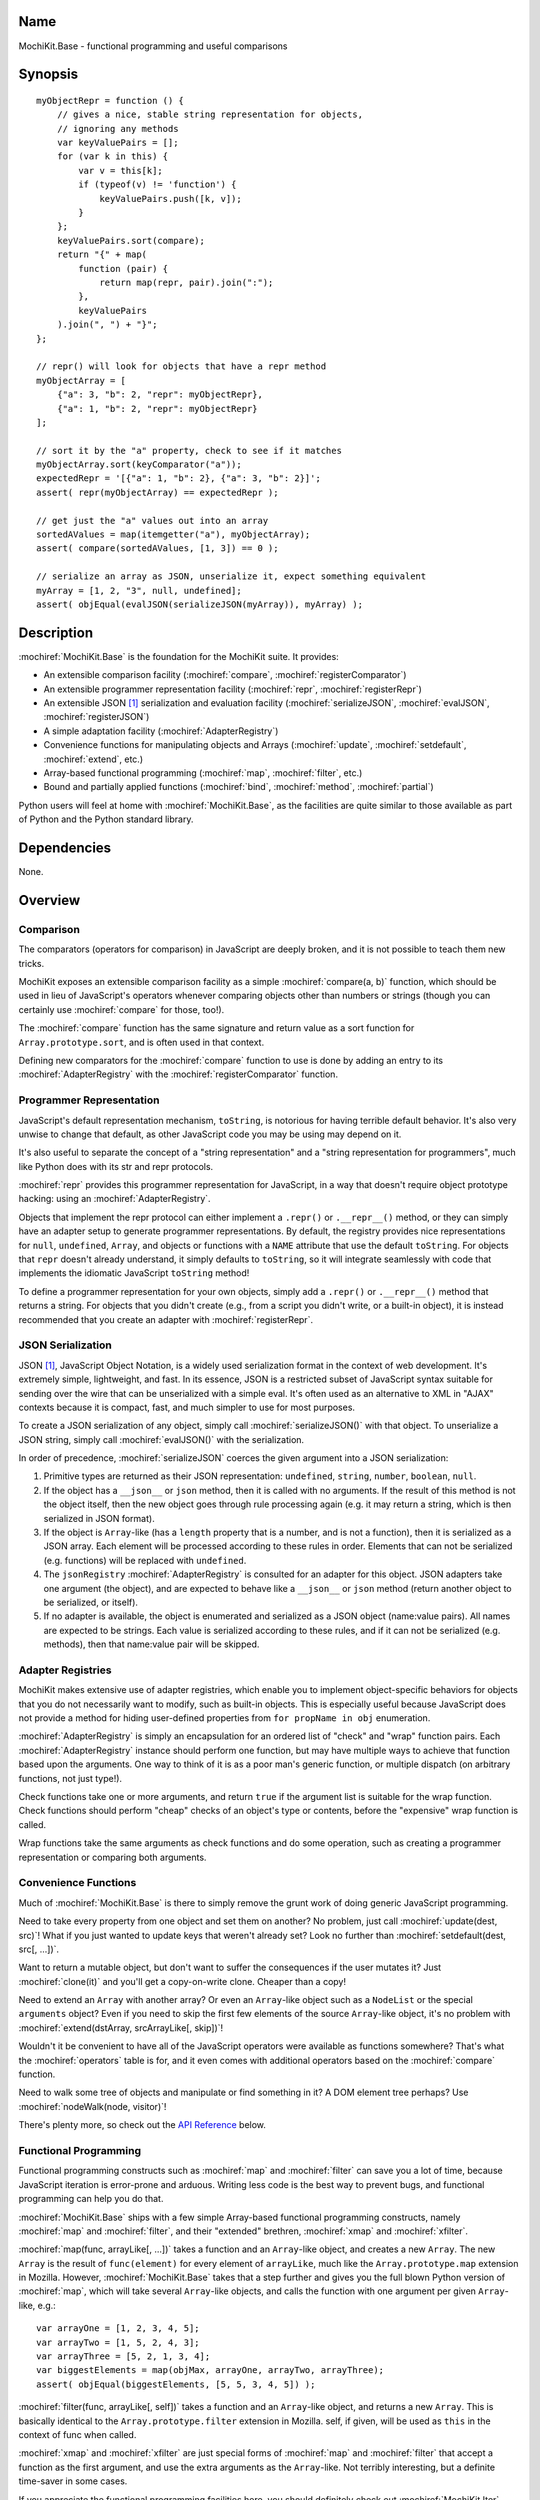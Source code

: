 .. title:: MochiKit.Base - functional programming and useful comparisons

Name
====

MochiKit.Base - functional programming and useful comparisons


Synopsis
========

::

    myObjectRepr = function () {
        // gives a nice, stable string representation for objects,
        // ignoring any methods
        var keyValuePairs = [];
        for (var k in this) {
            var v = this[k];
            if (typeof(v) != 'function') {
                keyValuePairs.push([k, v]);
            }
        };
        keyValuePairs.sort(compare);
        return "{" + map(
            function (pair) {
                return map(repr, pair).join(":");
            },
            keyValuePairs
        ).join(", ") + "}";
    };

    // repr() will look for objects that have a repr method
    myObjectArray = [
        {"a": 3, "b": 2, "repr": myObjectRepr},
        {"a": 1, "b": 2, "repr": myObjectRepr}
    ];

    // sort it by the "a" property, check to see if it matches
    myObjectArray.sort(keyComparator("a"));
    expectedRepr = '[{"a": 1, "b": 2}, {"a": 3, "b": 2}]';
    assert( repr(myObjectArray) == expectedRepr );

    // get just the "a" values out into an array
    sortedAValues = map(itemgetter("a"), myObjectArray);
    assert( compare(sortedAValues, [1, 3]) == 0 );

    // serialize an array as JSON, unserialize it, expect something equivalent
    myArray = [1, 2, "3", null, undefined];
    assert( objEqual(evalJSON(serializeJSON(myArray)), myArray) );


Description
===========

:mochiref:`MochiKit.Base` is the foundation for the MochiKit suite.
It provides:

-   An extensible comparison facility
    (:mochiref:`compare`, :mochiref:`registerComparator`)
-   An extensible programmer representation facility
    (:mochiref:`repr`, :mochiref:`registerRepr`)
-   An extensible JSON [1]_ serialization and evaluation facility
    (:mochiref:`serializeJSON`, :mochiref:`evalJSON`,
    :mochiref:`registerJSON`)
-   A simple adaptation facility (:mochiref:`AdapterRegistry`)
-   Convenience functions for manipulating objects and Arrays
    (:mochiref:`update`, :mochiref:`setdefault`, :mochiref:`extend`, etc.)
-   Array-based functional programming
    (:mochiref:`map`, :mochiref:`filter`, etc.)
-   Bound and partially applied functions
    (:mochiref:`bind`, :mochiref:`method`, :mochiref:`partial`)

Python users will feel at home with :mochiref:`MochiKit.Base`, as the
facilities are quite similar to those available as part of Python and
the Python standard library.


Dependencies
============

None.


Overview
========

Comparison
----------

The comparators (operators for comparison) in JavaScript are deeply
broken, and it is not possible to teach them new tricks.

MochiKit exposes an extensible comparison facility as a simple
:mochiref:`compare(a, b)` function, which should be used in lieu of
JavaScript's operators whenever comparing objects other than numbers
or strings (though you can certainly use :mochiref:`compare` for
those, too!).

The :mochiref:`compare` function has the same signature and return
value as a sort function for ``Array.prototype.sort``, and is often
used in that context.

Defining new comparators for the :mochiref:`compare` function to use
is done by adding an entry to its :mochiref:`AdapterRegistry` with the
:mochiref:`registerComparator` function.


Programmer Representation
-------------------------

JavaScript's default representation mechanism, ``toString``, is
notorious for having terrible default behavior. It's also very unwise
to change that default, as other JavaScript code you may be using may
depend on it.

It's also useful to separate the concept of a "string representation"
and a "string representation for programmers", much like Python does
with its str and repr protocols.

:mochiref:`repr` provides this programmer representation for
JavaScript, in a way that doesn't require object prototype hacking:
using an :mochiref:`AdapterRegistry`.

Objects that implement the repr protocol can either implement a
``.repr()`` or ``.__repr__()`` method, or they can simply have an
adapter setup to generate programmer representations. By default, the
registry provides nice representations for ``null``, ``undefined``,
``Array``, and objects or functions with a ``NAME`` attribute that use
the default ``toString``. For objects that ``repr`` doesn't already
understand, it simply defaults to ``toString``, so it will integrate
seamlessly with code that implements the idiomatic JavaScript
``toString`` method!

To define a programmer representation for your own objects, simply add
a ``.repr()`` or ``.__repr__()`` method that returns a string. For
objects that you didn't create (e.g., from a script you didn't write,
or a built-in object), it is instead recommended that you create an
adapter with :mochiref:`registerRepr`.


JSON Serialization
------------------

JSON [1]_, JavaScript Object Notation, is a widely used serialization
format in the context of web development. It's extremely simple,
lightweight, and fast. In its essence, JSON is a restricted subset of
JavaScript syntax suitable for sending over the wire that can be
unserialized with a simple eval. It's often used as an alternative to
XML in "AJAX" contexts because it is compact, fast, and much simpler
to use for most purposes.

To create a JSON serialization of any object, simply call
:mochiref:`serializeJSON()` with that object. To unserialize a JSON
string, simply call :mochiref:`evalJSON()` with the serialization.

In order of precedence, :mochiref:`serializeJSON` coerces the given
argument into a JSON serialization:

1.  Primitive types are returned as their JSON representation:
    ``undefined``, ``string``, ``number``, ``boolean``, ``null``.
2.  If the object has a ``__json__`` or ``json`` method, then it is
    called with no arguments. If the result of this method is not the
    object itself, then the new object goes through rule processing
    again (e.g. it may return a string, which is then serialized in
    JSON format).
3.  If the object is ``Array``-like (has a ``length`` property that is
    a number, and is not a function), then it is serialized as a JSON
    array.  Each element will be processed according to these rules in
    order.  Elements that can not be serialized (e.g. functions) will
    be replaced with ``undefined``.
4.  The ``jsonRegistry`` :mochiref:`AdapterRegistry` is consulted for
    an adapter for this object. JSON adapters take one argument (the
    object), and are expected to behave like a ``__json__`` or
    ``json`` method (return another object to be serialized, or
    itself).
5.  If no adapter is available, the object is enumerated and
    serialized as a JSON object (name:value pairs). All names are
    expected to be strings.  Each value is serialized according to
    these rules, and if it can not be serialized (e.g. methods), then
    that name:value pair will be skipped.


Adapter Registries
------------------

MochiKit makes extensive use of adapter registries, which enable you
to implement object-specific behaviors for objects that you do not
necessarily want to modify, such as built-in objects. This is
especially useful because JavaScript does not provide a method for
hiding user-defined properties from ``for propName in obj``
enumeration.

:mochiref:`AdapterRegistry` is simply an encapsulation for an ordered
list of "check" and "wrap" function pairs. Each
:mochiref:`AdapterRegistry` instance should perform one function, but
may have multiple ways to achieve that function based upon the
arguments. One way to think of it is as a poor man's generic function,
or multiple dispatch (on arbitrary functions, not just type!).

Check functions take one or more arguments, and return ``true`` if the
argument list is suitable for the wrap function. Check functions
should perform "cheap" checks of an object's type or contents, before
the "expensive" wrap function is called.

Wrap functions take the same arguments as check functions and do some
operation, such as creating a programmer representation or comparing
both arguments.


Convenience Functions
---------------------

Much of :mochiref:`MochiKit.Base` is there to simply remove the grunt
work of doing generic JavaScript programming.

Need to take every property from one object and set them on another?
No problem, just call :mochiref:`update(dest, src)`! What if you just
wanted to update keys that weren't already set? Look no further than
:mochiref:`setdefault(dest, src[, ...])`.

Want to return a mutable object, but don't want to suffer the
consequences if the user mutates it? Just :mochiref:`clone(it)` and
you'll get a copy-on-write clone. Cheaper than a copy!

Need to extend an ``Array`` with another array? Or even an
``Array``-like object such as a ``NodeList`` or the special
``arguments`` object? Even if you need to skip the first few elements
of the source ``Array``-like object, it's no problem with
:mochiref:`extend(dstArray, srcArrayLike[, skip])`!

Wouldn't it be convenient to have all of the JavaScript operators were
available as functions somewhere? That's what the
:mochiref:`operators` table is for, and it even comes with additional
operators based on the :mochiref:`compare` function.

Need to walk some tree of objects and manipulate or find something in
it?  A DOM element tree perhaps? Use :mochiref:`nodeWalk(node,
visitor)`!

There's plenty more, so check out the `API Reference`_ below.


Functional Programming
----------------------

Functional programming constructs such as :mochiref:`map` and
:mochiref:`filter` can save you a lot of time, because JavaScript
iteration is error-prone and arduous. Writing less code is the best
way to prevent bugs, and functional programming can help you do that.

:mochiref:`MochiKit.Base` ships with a few simple Array-based
functional programming constructs, namely :mochiref:`map` and
:mochiref:`filter`, and their "extended" brethren, :mochiref:`xmap`
and :mochiref:`xfilter`.

:mochiref:`map(func, arrayLike[, ...])` takes a function and an
``Array``-like object, and creates a new ``Array``. The new ``Array``
is the result of ``func(element)`` for every element of ``arrayLike``,
much like the ``Array.prototype.map`` extension in Mozilla. However,
:mochiref:`MochiKit.Base` takes that a step further and gives you the
full blown Python version of :mochiref:`map`, which will take several
``Array``-like objects, and calls the function with one argument per
given ``Array``-like, e.g.::

   var arrayOne = [1, 2, 3, 4, 5];
   var arrayTwo = [1, 5, 2, 4, 3];
   var arrayThree = [5, 2, 1, 3, 4];
   var biggestElements = map(objMax, arrayOne, arrayTwo, arrayThree);
   assert( objEqual(biggestElements, [5, 5, 3, 4, 5]) );

:mochiref:`filter(func, arrayLike[, self])` takes a function and an
``Array``-like object, and returns a new ``Array``.  This is basically
identical to the ``Array.prototype.filter`` extension in
Mozilla. self, if given, will be used as ``this`` in the context of
func when called.

:mochiref:`xmap` and :mochiref:`xfilter` are just special forms of
:mochiref:`map` and :mochiref:`filter` that accept a function as the
first argument, and use the extra arguments as the ``Array``-like. Not
terribly interesting, but a definite time-saver in some cases.

If you appreciate the functional programming facilities here, you
should definitely check out :mochiref:`MochiKit.Iter`, which provides
full blown iterators, :mochiref:`MochiKit.Iter.range`,
:mochiref:`MochiKit.Iter.reduce`, and a near-complete port of Python's
itertools [2]_ module, with some extra stuff thrown in for good
measure!


Bound and Partial Functions
---------------------------

JavaScript's method-calling special form and lack of bound functions
(functions that know what ``this`` should be) are one of the first
stumbling blocks that programmers new to JavaScript face. The
:mochiref:`bind(func, self)` method fixes that right up by returning a
new function that calls func with the right ``this``.

In order to take real advantage of all this fancy functional
programming stuff, you're probably going to want partial
application. This allows you to create a new function from an existing
function that remembers some of the arguments.  For example, if you
wanted to compare a given object to a slew of other objects, you could
do something like this::

    compareWithOne = partial(compare, 1);
    results = map(compareWithOne, [0, 1, 2, 3]);
    assert( objEqual(results, [-1, 0, 1, 1]) );

One of the better uses of partial functions is in
:mochiref:`MochiKit.DOM`, which is certainly a must-see for those of
you creating lots of DOM elements with JavaScript!


API Reference
=============

Errors
------

:mochidef:`NotFound`:

    A singleton error raised when no suitable adapter is found

    *Availability*:
        Available in MochiKit 1.3.1+


Constructors
------------

:mochidef:`AdapterRegistry`:

    A registry to facilitate adaptation.

    All ``check``/``wrap`` function pairs in a given registry should
    take the same number of arguments.

    *Availability*:
        Available in MochiKit 1.3.1+


:mochidef:`AdapterRegistry.prototype.register(name, check, wrap[, override])`:

    ``name``:
        a unique identifier used to identify this adapter so that it
        may be unregistered.

    ``check``:
        function that should return ``true`` if the given arguments
        are appropriate for the ``wrap`` function.

    ``wrap``:
        function that takes the same parameters as ``check`` and does
        the adaptation.  Every ``wrap``/``check`` function pair in the
        registry should have the same number of arguments.

    ``override``:
        if ``true``, the ``check`` function will be
        given highest priority. Otherwise, the lowest.

    *Availability*:
        Available in MochiKit 1.3.1+


:mochidef:`AdapterRegistry.prototype.match(obj[, ...])`:

    Find an adapter for the given arguments by calling every ``check``
    function until one returns ``true``.

    If no suitable adapter is found, throws :mochiref:`NotFound`.

    *Availability*:
        Available in MochiKit 1.3.1+


:mochidef:`AdapterRegistry.prototype.unregister(name)`:

    Remove a named adapter from the registry

    *Availability*:
        Available in MochiKit 1.3.1+


:mochidef:`NamedError`:

    Convenience constructor for creating new errors
    (e.g. :mochiref:`NotFound`)

    *Availability*:
        Available in MochiKit 1.3.1+


Functions
---------

:mochidef:`arrayEqual(self, arr)`:

    Compare the arrays ``self`` and ``arr`` for equality using
    ``compare`` on each element. Uses a fast-path for length
    differences.

    *Availability*:
        Available in MochiKit 1.3.1+


:mochidef:`average(lst[, ...])`:

    This function is an alias of :mochiref:`mean()`.

    *Availability*:
        Available in MochiKit 1.3.1+


:mochidef:`bind(func, self[, arg, ...])`:

    Return a copy of ``func`` bound to ``self``. This means whenever
    and however the returned function is called, ``this`` will always
    reference the given ``self``. ``func`` may be either a function
    object, or a string. If it is a string, then ``self[func]`` will
    be used, making these two statements equivalent::

        bind("method", self);
        bind(self.method, self);

    Calling :mochiref:`bind(func, self)` on an already bound function
    will return a new function that is bound to the new ``self``! If
    ``self`` is ``undefined``, then the previous ``self`` is used.  If
    ``self`` is ``null``, then the ``this`` object is used (which may
    or may not be the global object). To force binding to the global
    object, you should pass it explicitly.

    Additional arguments, if given, will be partially applied to the
    function. These three expressions are equivalent and return
    equally efficient functions (:mochiref:`bind` and
    :mochiref:`partial` share the same code path):

    - :mochiref:`bind(oldfunc, self, arg1, arg2)`
    - :mochiref:`bind(partial(oldfunc, arg1, arg2), self)`
    - :mochiref:`partial(bind(oldfunc, self), arg1, arg2)`

    *Availability*:
        Available in MochiKit 1.3.1+


:mochidef:`bindMethods(self)`:

    Replace all functions ``meth`` on ``self`` with
    :mochiref:`bind(meth, self)`.  This emulates Python's bound
    instance methods, where there is no need to worry about preserving
    ``this`` when the method is used as a callback.

    *Availability*:
        Available in MochiKit 1.3.1+


:mochidef:`camelize(str)`:

    Converts hyphenated strings to camelCase::

        assert( camelize("border-left") == "borderLeft" );

    *Availability*:
        Available in MochiKit 1.4+


:mochidef:`clone(obj)`:

    Return a new object using ``obj`` as its prototype. Use this if
    you want to return a mutable object (e.g. instance state), but
    don't want the user to mutate it. If they do, it won't have any
    effect on the original ``obj``.

    Note that this is a shallow clone, so mutable properties will have
    to be cloned separately if you want to "protect" them.

    *Availability*:
        Available in MochiKit 1.3.1+


:mochidef:`compare(a, b)`:

    Compare two objects in a sensible manner. Currently this is:

    1.  ``undefined`` and ``null`` compare equal to each other
    2.  ``undefined`` and ``null`` are less than anything else
    3.  If JavaScript says ``a == b``, then we trust it
    4.  comparators registered with registerComparator are used to
        find a good comparator. Built-in comparators are currently
        available for ``Array``-like and ``Date``-like objects.
    5.  Otherwise hope that the built-in comparison operators do
        something useful, which should work for numbers and strings.
    6.  If neither ``a < b`` or ``a > b``, then throw a ``TypeError``

    Returns what one would expect from a comparison function:

    +-----------+---------------+
    | Value     | Condition     |
    +-----------+---------------+
    | ``0``     | ``a == b``    |
    +-----------+---------------+
    | ``1``     | ``a > b``     |
    +-----------+---------------+
    | ``-1``    | ``a < b``     |
    +-----------+---------------+

    *Availability*:
        Available in MochiKit 1.3.1+


:mochidef:`compose(f1, f2, ..., fN)`:

    Return a new function as the combination of the given function
    arguments, equivalent to ``f1(f2(arguments))``.

    *Availability*:
        Available in MochiKit 1.4+


:mochidef:`concat(lst[, ...])`:

    Concatenates all given ``Array``-like arguments and returns
    a new ``Array``::

        var lst = concat(["1","3","5"], ["2","4","6"]);
        assert( lst.toString() == "1,3,5,2,4,6" );

    *Availability*:
        Available in MochiKit 1.3.1+


:mochidef:`counter(n=1)`:

    Returns a function that will return a number one greater than
    the previous returned value, starting at ``n``. For example::

        nextId = counter()
        assert( nextId() == 1 )
        assert( nextId() == 2 )

    For an iterator with this behavior, see
    :mochiref:`MochiKit.Iter.count`.

    *Availability*:
        Available in MochiKit 1.3.1+


:mochidef:`extend(self, obj, skip=0)`:

    Mutate the array ``self`` by extending it with an ``Array``-like
    ``obj``, starting from index ``skip``. If ``null`` is given as the
    initial array, a new one will be created.

    This mutates *and returns* ``self``, be warned.

    *Availability*:
        Available in MochiKit 1.3.1+


:mochidef:`evalJSON(aJSONString)`:

    Unserialize a JSON [1]_ represenation of an object.

    Note that this uses the ``eval`` function of the interpreter, and
    therefore trusts the contents of ``aJSONString`` to be safe.  This
    is acceptable when the JSON and JavaScript application originate
    from the same server, but in other scenarios it may not be the
    appropriate security model. Currently, a validating JSON parser is
    beyond the scope of MochiKit, but there is one available from
    json.org [1]_.

    *Availability*:
        Available in MochiKit 1.3.1+


:mochidef:`filter(fn, lst)`:

    Returns a new ``Array`` composed of all elements from ``lst``
    where ``fn(lst[i])`` returns a true value.

    If ``fn`` is ``null``, ``operator.truth`` will be used.

    *Availability*:
        Available in MochiKit 1.3.1+


:mochidef:`findValue(lst, value, start=0, end=lst.length)`:

    Finds the index of ``value`` in the ``Array``-like object ``lst``
    using :mochiref:`compare`. The search starts at the index
    ``start``, and ends at the index ``end - 1``. If ``value`` is not
    found in ``lst``, it will return ``-1``.

    For example::

        assert( findValue([1, 2, 3, 2, 1], 2) == 1 )
        assert( findValue([1, 2, 3, 2, 1], 2, 2) == 3 )

    *Availability*:
        Available in MochiKit 1.3.1+


:mochidef:`findIdentical(lst, value, start=0, end=lst.length)`:

    Finds the index of ``value`` in the ``Array``-like object ``lst``
    using the ``===`` operator. The search starts at the index
    ``start``, and ends at the index ``end - 1``. If ``value`` is not
    found in ``lst``, it will return ``-1``.

    You should use this function instead of :mochiref:`findValue` if
    ``lst`` may be comprised of objects for which no comparator is
    defined and all you care about is finding an identical object
    (e.g. the same instance), or if ``lst`` is comprised of just
    numbers or strings and performance is important.

    For example::

        assert( findIdentical([1, 2, 3, 2, 1], 2) == 1 )
        assert( findIdentical([1, 2, 3, 2, 1], 2, 2) == 3 )

    *Availability*:
        Available in MochiKit 1.3.1+


:mochidef:`flattenArguments(arg[, ...])`:

    Given a bunch of arguments, return a single ``Array`` containing
    all of those arguments. Any ``Array``-like argument will be extended
    in-place, e.g.::

        compare(flattenArguments(1, [2, 3, [4, 5]]), [1, 2, 3, 4, 5]) == 0

    *Availability*:
        Available in MochiKit 1.3.1+


:mochidef:`flattenArray(lst)`:

    Return a new ``Array`` consisting of every item in lst with ``Array``
    items expanded in-place recursively. This differs from 
    :mochiref:`flattenArguments` in that it only takes one argument and
    it only flattens items that are ``instanceof Array``.

        compare(flattenArray([1, [2, 3, [4, 5]]]), [1, 2, 3, 4, 5]) == 0

    *Availability*:
        Available in MochiKit 1.4+


:mochidef:`forwardCall(name)`:

    Returns a function that forwards a method call to
    ``this.name(...)``

    *Availability*:
        Available in MochiKit 1.3.1+


:mochidef:`isArrayLike(obj[, ...])`:

    Returns ``true`` if all given arguments are ``Array``-like (have a
    ``.length`` property and ``typeof(obj) == 'object'``)

    *Availability*:
        Available in MochiKit 1.3.1+


:mochidef:`isDateLike(obj[, ...])`:

    Returns ``true`` if all given arguments are ``Date``-like (have a
    ``.getTime()`` method)

    *Availability*:
        Available in MochiKit 1.3.1+


:mochidef:`isEmpty(obj[, ...])`:

    Returns ``true`` if all the given ``Array``-like or string
    arguments are empty ``(obj.length == 0)``

    *Availability*:
        Available in MochiKit 1.3.1+


:mochidef:`isNotEmpty(obj[, ...])`:

    Returns ``true`` if all the given ``Array``-like or string
    arguments are not empty ``(obj.length > 0)``

    *Availability*:
        Available in MochiKit 1.3.1+


:mochidef:`isNull(obj[, ...])`:

    Returns ``true`` if all arguments are ``null``.

    *Availability*:
        Available in MochiKit 1.3.1+


:mochidef:`isUndefinedOrNull(obj[, ...])`:

    Returns ``true`` if all arguments are undefined or ``null``

    *Availability*:
        Available in MochiKit 1.3.1+


:mochidef:`itemgetter(name)`:

    Returns a ``function(obj)`` that returns ``obj[name]``

    *Availability*:
        Available in MochiKit 1.3.1+


:mochidef:`items(obj)`:

    Return an ``Array`` of ``[propertyName, propertyValue]`` pairs for
    the given ``obj`` (in the order determined by ``for propName in
    obj``).

    *Availability*:
        Available in MochiKit 1.3.1+


:mochidef:`keyComparator(key[, ...])`:

    A comparator factory that compares ``a[key]`` with ``b[key]``.
    e.g.::

        var lst = ["a", "bbb", "cc"];
        lst.sort(keyComparator("length"));
        assert( lst.toString() == "a,cc,bbb" );

    *Availability*:
        Available in MochiKit 1.3.1+


:mochidef:`keys(obj)`:

    Return an ``Array`` of the property names of an object (in the
    order determined by ``for propName in obj``).

    *Availability*:
        Available in MochiKit 1.3.1+


:mochidef:`listMax(lst)`:

    Return the largest element of an ``Array``-like object, as
    determined by :mochiref:`compare`. This is a special form of
    :mochiref:`listMinMax`, specifically
    :mochiref:`partial(listMinMax, 1)`.

    *Availability*:
        Available in MochiKit 1.3.1+


:mochidef:`listMin(lst)`:

    Return the smallest element of an ``Array``-like object, as
    determined by :mochiref:`compare`. This is a special form of
    :mochiref:`listMinMax`, specifically
    :mochiref:`partial(listMinMax, -1)`.

    *Availability*:
        Available in MochiKit 1.3.1+


:mochidef:`listMinMax(which, lst)`:

    If ``which == -1`` then it will return the smallest element of the
    ``Array``-like ``lst``. This is also available as
    :mochiref:`listMin(lst)`.

    If ``which == 1`` then it will return the largest element of the
    ``Array``-like ``lst``. This is also available as
    :mochiref:`listMax(list)`.

    *Availability*:
        Available in MochiKit 1.3.1+


:mochidef:`map(fn, lst[, ...])`:

    Return a new array composed of the results of ``fn(x)`` for every
    ``x`` in ``lst``.

    If ``fn`` is ``null``, and only one sequence argument is given the
    identity function is used.

        :mochiref:`map(null, lst)` -> ``lst.slice()``;

    If ``fn`` is ``null``, and more than one sequence is given as
    arguments, then the ``Array`` function is used, making it
    equivalent to :mochiref:`zip`.

        :mochiref:`map(null, p, q, ...)`
            -> :mochiref:`zip(p, q, ...)`
            -> ``[[p0, q0, ...], [p1, q1, ...], ...];``

    *Availability*:
        Available in MochiKit 1.3.1+


:mochidef:`mean(lst[, ...])`:

    Returns the arithmetic mean (average) of the argument list, or an array.
    This function applies :mochiref:`flattenArguments()` to the argument list.

    *Availability*:
        Available in MochiKit 1.4+


:mochidef:`median(lst[, ...])`:

    Returns the median of the argument list, or an array. This function
    applies :mochiref:`flattenArguments()` to the argument list.

    *Availability*:
        Available in MochiKit 1.4+


:mochidef:`merge(obj[, ...])`:

    Create a new instance of ``Object`` that contains every property
    from all given objects. If a property is defined on more than one
    of the objects, the last property is used.

    This is a special form of :mochiref:`update(self, obj[, ...])`,
    specifically, it is defined as :mochiref:`partial(update, null)`.

    *Availability*:
        Available in MochiKit 1.3.1+


:mochidef:`method(self, func, ...)`:

    Alternate form of :mochiref:`bind` that takes the object before
    the function. These two calls are equivalent::

        bind("method", myobject)
        method(myobject, "method")

    *Availability*:
        Available in MochiKit 1.3.1+


:mochidef:`methodcaller(name[, args...])`:

    Return a new function that calls a method on its argument,
    for example::

        lst = map(methodcaller("toLowerCase"), ["THIS", "is", "LoWeRCaSe"]);
        assert( lst.join(" ") == "this is lowercase" );

    *Availability*:
        Available in MochiKit 1.4+


:mochidef:`nameFunctions(namespace)`:

    Given a ``namespace`` (object or function) with a ``NAME``
    property, find all methods in it and give them nice ``NAME``
    properties too (for use with :mochiref:`repr`). e.g.::

        namespace = {
            NAME: "Awesome",
            Dude: function () {}
        }
        nameFunctions(namespace);
        assert( namespace.Dude.NAME == 'Awesome.Dude' );

    *Availability*:
        Available in MochiKit 1.3.1+


:mochidef:`noop()`:

    A function that performs no operation. Use this where you would
    otherwise use ``(function () {})`` in order to avoid Internet
    Explorer cyclic garbage leakage.

    *Availability*:
        Available in MochiKit 1.4


:mochidef:`objEqual(a, b)`:

    Return ``true`` if ``compare(a, b) == 0``

    *Availability*:
        Available in MochiKit 1.3.1+


:mochidef:`nodeWalk(node, visitor)`:

    Non-recursive generic node walking function (e.g. for a DOM).

    The walk order for nodeWalk is breadth first, meaning that all
    siblings will be visited before any children.

    ``node``:
        The initial node to be searched.

    ``visitor``:
        The visitor function, will be called as ``visitor(node)``, and
        should return an ``Array``-like of nodes to be searched next
        (e.g. ``node.childNodes``).  Leaf nodes may return ``null`` or
        ``undefined``.

    *Availability*:
        Available in MochiKit 1.3.1+


:mochidef:`objMax(obj[, ...])`:

    Return the maximum object according to :mochiref:`compare` out of
    the given arguments. This is similar to :mochiref:`listMax`,
    except is uses the arguments instead of a given ``Array``-like.

    *Availability*:
        Available in MochiKit 1.3.1+


:mochidef:`objMin(obj[, ...])`:

    Return the minimum object according to :mochiref:`compare` out of
    the given arguments. This is similar to :mochiref:`listMin`,
    except it uses the arguments instead of a given ``Array``-like.

    *Availability*:
        Available in MochiKit 1.3.1+


:mochidef:`operator`:

    A table of JavaScript's operators for usage with :mochiref:`map`,
    :mochiref:`filter`, etc.


    Unary Logic Operators:

        +--------------------+--------------------------+-------------------+
        | Operator           | Implementation           | Description       |
        +====================+==========================+===================+
        | ``truth(a)``       | ``!!a``                  | Logical truth     |
        +--------------------+--------------------------+-------------------+
        | ``lognot(a)``      | ``!a``                   | Logical not       |
        +--------------------+--------------------------+-------------------+
        | ``identity(a)``    | ``a``                    | Logical identity  |
        +--------------------+--------------------------+-------------------+



    Unary Math Operators:

        +--------------------+--------------------------+---------------+
        | Operator           | Implementation           | Description   |
        +====================+==========================+===============+
        | ``not(a)``         | ``~a``                   | Bitwise not   |
        +--------------------+--------------------------+---------------+
        | ``neg(a)``         | ``-a``                   | Negation      |
        +--------------------+--------------------------+---------------+



    Binary Operators:

        +-------------------+-------------------+-------------------------------+
        | Operator          | Implementation    | Description                   |
        +===================+===================+===============================+
        | ``add(a, b)``     | ``a + b``         | Addition                      |
        +-------------------+-------------------+-------------------------------+
        | ``sub(a, b)``     | ``a - b``         | Subtraction                   |
        +-------------------+-------------------+-------------------------------+
        | ``div(a, b)``     | ``a / b``         | Division                      |
        +-------------------+-------------------+-------------------------------+
        | ``mod(a, b)``     | ``a % b``         | Modulus                       |
        +-------------------+-------------------+-------------------------------+
        | ``mul(a, b)``     | ``a * b``         | Multiplication                |
        +-------------------+-------------------+-------------------------------+
        | ``and(a, b)``     | ``a & b``         | Bitwise and                   |
        +-------------------+-------------------+-------------------------------+
        | ``or(a, b)``      | ``a | b``         | Bitwise or                    |
        +-------------------+-------------------+-------------------------------+
        | ``xor(a, b)``     | ``a ^ b``         | Bitwise exclusive or          |
        +-------------------+-------------------+-------------------------------+
        | ``lshift(a, b)``  | ``a << b``        | Bitwise left shift            |
        +-------------------+-------------------+-------------------------------+
        | ``rshift(a, b)``  | ``a >> b``        | Bitwise signed right shift    |
        +-------------------+-------------------+-------------------------------+
        | ``zrshfit(a, b)`` | ``a >>> b``       | Bitwise unsigned right shift  |
        +-------------------+-------------------+-------------------------------+



    Built-in Comparators:

        +---------------+-------------------+---------------------------+
        | Operator      | Implementation    | Description               |
        +===============+===================+===========================+
        | ``eq(a, b)``  | ``a == b``        | Equals                    |
        +---------------+-------------------+---------------------------+
        | ``ne(a, b)``  | ``a != b``        | Not equals                |
        +---------------+-------------------+---------------------------+
        | ``gt(a, b)``  | ``a > b``         | Greater than              |
        +---------------+-------------------+---------------------------+
        | ``ge(a, b)``  | ``a >= b``        | Greater than or equal to  |
        +---------------+-------------------+---------------------------+
        | ``lt(a, b)``  | ``a < b``         | Less than                 |
        +---------------+-------------------+---------------------------+
        | ``le(a, b)``  | ``a <= b``        | Less than or equal to     |
        +---------------+-------------------+---------------------------+



    Strict Built-in Comparators:

        +---------------+-------------------+---------------------------+
        | Operator      | Implementation    | Description               |
        +===============+===================+===========================+
        | ``seq(a, b)`` | ``a === b``       | Strict equals             |
        +---------------+-------------------+---------------------------+
        | ``sne(a, b)`` | ``a !== b``       | Strict not equals         |
        +---------------+-------------------+---------------------------+



    Extended Comparators (uses :mochiref:`compare`):

        +---------------+---------------------------+---------------------------+
        | Operator      | Implementation            | Description               |
        +===============+===========================+===========================+
        | ``ceq(a, b)`` | ``compare(a, b) == 0``    | Equals                    |
        +---------------+---------------------------+---------------------------+
        | ``cne(a, b)`` | ``compare(a, b) != 0``    | Not equals                |
        +---------------+---------------------------+---------------------------+
        | ``cgt(a, b)`` | ``compare(a, b) == 1``    | Greater than              |
        +---------------+---------------------------+---------------------------+
        | ``cge(a, b)`` | ``compare(a, b) != -1``   | Greater than or equal to  |
        +---------------+---------------------------+---------------------------+
        | ``clt(a, b)`` | ``compare(a, b) == -1``   | Less than                 |
        +---------------+---------------------------+---------------------------+
        | ``cle(a, b)`` | ``compare(a, b) != 1``    | Less than or equal to     |
        +---------------+---------------------------+---------------------------+



    Binary Logical Operators:

        +-----------------------+-------------------+---------------------------+
        | Operator              | Implementation    | Description               |
        +=======================+===================+===========================+
        | ``logand(a, b)``      | ``a && b``        | Logical and               |
        +-----------------------+-------------------+---------------------------+
        | ``logor(a, b)``       | ``a || b``        | Logical or                |
        +-----------------------+-------------------+---------------------------+
        | ``contains(a, b)``    | ``b in a``        | Has property (note order) |
        +-----------------------+-------------------+---------------------------+

    *Availability*:
        Available in MochiKit 1.3.1+


:mochidef:`parseQueryString(encodedString[, useArrays=false])`:

    Parse a name=value pair URL query string into an object with a
    property for each pair. e.g.::

        var args = parseQueryString("foo=value%20one&bar=two");
        assert( args.foo == "value one" && args.bar == "two" );

    If you expect that the query string will reuse the same name, then
    give ``true`` as a second argument, which will use arrays to store
    the values. e.g.::

        var args = parseQueryString("foo=one&foo=two", true);
        assert( args.foo[0] == "one" && args.foo[1] == "two" );

    *Availability*:
        Available in MochiKit 1.3.1+


:mochidef:`partial(func, arg[, ...])`:

    Return a partially applied function, e.g.::

        addNumbers = function (a, b) {
            return a + b;
        }

        addOne = partial(addNumbers, 1);

        assert(addOne(2) == 3);

    :mochiref:`partial` is a special form of :mochiref:`bind` that
    does not alter the bound ``self`` (if any). It is equivalent to
    calling::

        bind(func, undefined, arg[, ...]);

    See the documentation for :mochiref:`bind` for more details about
    this facility.

    This could be used to implement, but is NOT currying.

    *Availability*:
        Available in MochiKit 1.3.1+


:mochidef:`queryString(names, values)`:

    Creates a URL query string from a pair of ``Array``-like objects
    representing ``names`` and ``values``. Each name=value pair will
    be URL encoded by :mochiref:`urlEncode`. name=value pairs with a
    value of ``undefined`` or ``null`` will be skipped. e.g.::

        var keys = ["foo", "bar"];
        var values = ["value one", "two"];
        assert( queryString(keys, values) == "foo=value%20one&bar=two" );

    Alternate form 1:
        :mochiref:`queryString(domElement)`

    If :mochiref:`MochiKit.DOM` is loaded, one argument is given, and
    that argument is either a string or has a ``nodeType`` property
    greater than zero, then ``names`` and ``values`` will be the
    result of :mochiref:`MochiKit.DOM.formContents(domElement)`.

    Alternate form 2:
        :mochiref:`queryString({name: value, ...})`

    Note that when using the alternate form, the order of the
    name=value pairs in the resultant query string is dependent on how
    the particular JavaScript implementation handles ``for (..in..)``
    property enumeration.

    When using the second alternate form, name=value pairs with
    ``typeof(value) == "function"`` are ignored. This is a workaround
    for the case where a poorly designed library has modified
    ``Object.prototype`` and inserted "convenience functions".

    *Availability*:
        Available in MochiKit 1.3.1+


:mochidef:`registerComparator(name, check, comparator[, override])`:

    Register a comparator for use with :mochiref:`compare`.

    ``name``:
        unique identifier describing the comparator.

    ``check``:
        ``function(a, b)`` that returns ``true`` if ``a`` and ``b``
        can be compared with ``comparator``.

    ``comparator``:
        ``function(a, b)`` that returns:

        +-------+-----------+
        | Value | Condition |
        +-------+-----------+
        | 0     | a == b    |
        +-------+-----------+
        | 1     | a > b     |
        +-------+-----------+
        | -1    | a < b     |
        +-------+-----------+

        ``comparator`` is guaranteed to only be called if ``check(a,
        b)`` returns a ``true`` value.

    ``override``:
        if ``true``, then this will be made the highest precedence
        comparator.  Otherwise, the lowest.

    *Availability*:
        Available in MochiKit 1.3.1+


:mochidef:`registerJSON(name, check, simplifier[, override])`:

    Register a simplifier function for use with
    :mochiref:`serializeJSON`.

    ``name``:
        unique identifier describing the serialization.

    ``check``:
        ``function(obj)`` that returns ``true`` if ``obj`` can
        can be simplified for serialization by ``simplifier``.

    ``simplifier``:
        ``function(obj)`` that returns a simpler object that can be
        further serialized by :mochiref:`serializeJSON`. For example,
        you could simplify ``Date``-like objects to ISO 8601 timestamp
        strings with the following simplifier::

            var simplifyDateAsISO = function (obj) {
                return toISOTimestamp(obj, true);
            };
            registerJSON("DateLike", isDateLike, simplifyDateAsISO);

        ``simplifier`` is guaranteed to only be called if
        ``check(obj)`` returns a ``true`` value.

    ``override``:
        if ``true``, then this will be made the highest precedence
        comparator.  Otherwise, the lowest.

    *Availability*:
        Available in MochiKit 1.3.1+


:mochidef:`registerRepr(name, check, wrap[, override])`:

    Register a programmer representation function.  :mochiref:`repr`
    functions should take one argument and return a string
    representation of it suitable for developers, primarily used when
    debugging.

    If ``override`` is given, it is used as the highest priority repr,
    otherwise it will be used as the lowest.

    *Availability*:
        Available in MochiKit 1.3.1+


:mochidef:`repr(obj)`:

    Return a programmer representation for ``obj``. See the
    `Programmer Representation`_ overview for more information about
    this function.

    *Availability*:
        Available in MochiKit 1.3.1+


:mochidef:`reverseKeyComparator(key)`:

    A comparator factory that compares ``a[key]`` with ``b[key]`` in
    reverse.  e.g.::

        var lst = ["a", "bbb", "cc"];
        lst.sort(reverseKeyComparator("length"));
        assert(lst.toString() == "bbb,cc,a");

    *Availability*:
        Available in MochiKit 1.3.1+


:mochidef:`serializeJSON(anObject)`:

    Serialize ``anObject`` in the JSON [1]_ format, see `JSON
    Serialization`_ for the coercion rules. For unserializable objects
    (functions that do not have an adapter, ``__json__`` method, or
    ``json`` method), this will return ``undefined``.

    For those familiar with Python, JSON is similar in scope to
    pickle, but it can not handle recursive object graphs.

    *Availability*:
        Available in MochiKit 1.3.1+


:mochidef:`setdefault(self, obj[, ...])`:

    Mutate ``self`` by adding all properties from other object(s) that
    it does not already have set.

    If ``self`` is ``null``, a new ``Object`` instance will be created
    and returned.

    This mutates *and returns* ``self``, be warned.

    *Availability*:
        Available in MochiKit 1.3.1+


:mochidef:`typeMatcher(typ[, ...])`:

    Given a set of types (as string arguments), returns a
    ``function(obj[, ...])`` that will return ``true`` if the types of
    the given arguments are all members of that set.

    *Availability*:
        Available in MochiKit 1.3.1+


:mochidef:`update(self, obj[, ...])`:

    Mutate ``self`` by replacing its key:value pairs with those from
    other object(s). Key:value pairs from later objects will overwrite
    those from earlier objects.

    If ``self`` is ``null``, a new ``Object`` instance will be created
    and returned.

    This mutates *and returns* ``self``, be warned.

    A version of this function that creates a new object is available
    as :mochiref:`merge(a, b[, ...])`

    *Availability*:
        Available in MochiKit 1.3.1+


:mochidef:`updatetree(self, obj[, ...])`:

    Mutate ``self`` by replacing its key:value pairs with those from
    other object(s). If a given key has an object value in both
    ``self`` and ``obj``, then this function will be called
    recursively, updating instead of replacing that object.

    If ``self`` is ``null``, a new ``Object`` instance will be created
    and returned.

    This mutates *and returns* ``self``, be warned.

    *Availability*:
        Available in MochiKit 1.3.1+


:mochidef:`urlEncode(unencoded)`:

    Converts ``unencoded`` into a URL-encoded string. In this
    implementation, spaces are converted to %20 instead of "+". e.g.::

        assert( URLencode("1+2=2") == "1%2B2%3D2");

    *Availability*:
        Available in MochiKit 1.3.1+


:mochidef:`xfilter(fn, obj[, ...])`:

    Returns a new ``Array`` composed of the arguments where
    ``fn(obj)`` returns a true value.

    If ``fn`` is ``null``, ``operator.truth`` will be used.

    *Availability*:
        Available in MochiKit 1.3.1+


:mochidef:`xmap(fn, obj[, ...)`:

    Return a new ``Array`` composed of ``fn(obj)`` for every ``obj``
    given as an argument.

    If ``fn`` is ``null``, ``operator.identity`` is used.

    *Availability*:
        Available in MochiKit 1.3.1+


See Also
========

.. [1] JSON, JavaScript Object Notation: http://json.org/
.. [2] Python's itertools
       module: http://docs.python.org/lib/module-itertools.html

Authors
=======

- Bob Ippolito <bob@redivi.com>


Copyright
=========

Copyright 2005 Bob Ippolito <bob@redivi.com>. This program is
dual-licensed free software; you can redistribute it and/or modify it
under the terms of the `MIT License`_ or the `Academic Free License
v2.1`_.

.. _`MIT License`: http://www.opensource.org/licenses/mit-license.php
.. _`Academic Free License v2.1`: http://www.opensource.org/licenses/afl-2.1.php
